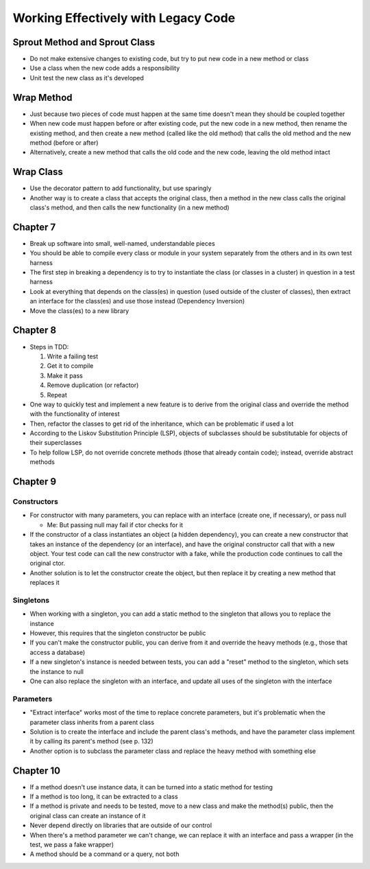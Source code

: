 Working Effectively with Legacy Code
====================================

Sprout Method and Sprout Class
------------------------------

* Do not make extensive changes to existing code,
  but try to put new code in a new method or class

* Use a class when the new code adds a responsibility

* Unit test the new class as it's developed

Wrap Method
-----------

* Just because two pieces of code must happen at the same time
  doesn't mean they should be coupled together

* When new code must happen before or after existing code,
  put the new code in a new method, then rename the existing method,
  and then create a new method (called like the old method) that calls
  the old method and the new method (before or after)

* Alternatively, create a new method that calls the old code
  and the new code, leaving the old method intact

Wrap Class
----------

* Use the decorator pattern to add functionality, but use sparingly

* Another way is to create a class that accepts the original class,
  then a method in the new class calls the original class's method,
  and then calls the new functionality (in a new method)

Chapter 7
---------

* Break up software into small, well-named, understandable pieces

* You should be able to compile every class or module in your system
  separately from the others and in its own test harness

* The first step in breaking a dependency is to try to instantiate
  the class (or classes in a cluster) in question in a test harness

* Look at everything that depends on the class(es) in question
  (used outside of the cluster of classes),
  then extract an interface for the class(es) and use those instead
  (Dependency Inversion)

* Move the class(es) to a new library

Chapter 8
---------

* Steps in TDD:

  1. Write a failing test
  2. Get it to compile
  3. Make it pass
  4. Remove duplication (or refactor)
  5. Repeat

* One way to quickly test and implement a new feature
  is to derive from the original class and override
  the method with the functionality of interest

* Then, refactor the classes to get rid of the inheritance,
  which can be problematic if used a lot

* According to the Liskov Substitution Principle (LSP),
  objects of subclasses should be substitutable for objects
  of their superclasses

* To help follow LSP, do not override concrete methods
  (those that already contain code); instead, override abstract methods

Chapter 9
---------

Constructors
............

* For constructor with many parameters, you can
  replace with an interface (create one, if necessary),
  or pass null

  - Me: But passing null may fail if ctor checks for it

* If the constructor of a class instantiates an object
  (a hidden dependency), you can create a new constructor
  that takes an instance of the dependency (or an interface),
  and have the original constructor call that with a new object.
  Your test code can call the new constructor with a fake,
  while the production code continues to call the original ctor.

* Another solution is to let the constructor create the object,
  but then replace it by creating a new method that replaces it

Singletons
..........

* When working with a singleton, you can add a static method
  to the singleton that allows you to replace the instance

* However, this requires that the singleton constructor be public

* If you can't make the constructor public,
  you can derive from it and override the heavy methods
  (e.g., those that access a database)

* If a new singleton's instance is needed between tests,
  you can add a "reset" method to the singleton,
  which sets the instance to null

* One can also replace the singleton with an interface,
  and update all uses of the singleton with the interface

Parameters
..........

* "Extract interface" works most of the time
  to replace concrete parameters, but it's problematic
  when the parameter class inherits from a parent class

* Solution is to create the interface
  and include the parent class's methods,
  and have the parameter class implement it
  by calling its parent's method (see p. 132)

* Another option is to subclass the parameter class
  and replace the heavy method with something else

Chapter 10
----------

* If a method doesn't use instance data,
  it can be turned into a static method for testing

* If a method is too long, it can be extracted to a class

* If a method is private and needs to be tested,
  move to a new class and make the method(s) public,
  then the original class can create an instance of it

* Never depend directly on libraries that are outside of our control

* When there's a method parameter we can't change,
  we can replace it with an interface and pass a wrapper
  (in the test, we pass a fake wrapper)

* A method should be a command or a query, not both
